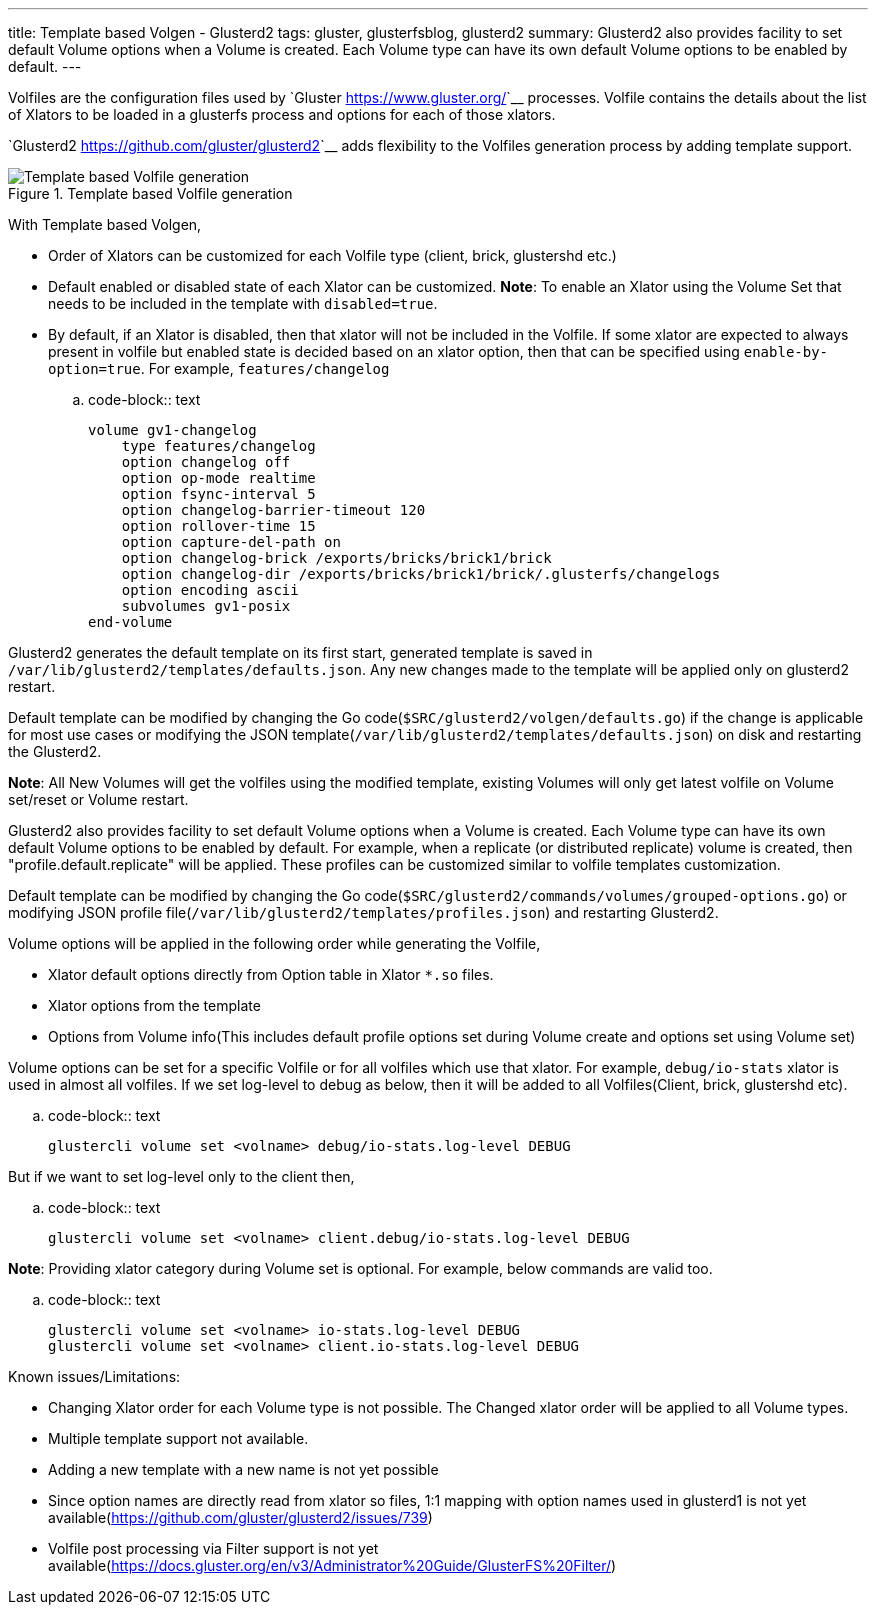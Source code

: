 ---
title: Template based Volgen - Glusterd2
tags: gluster, glusterfsblog, glusterd2
summary: Glusterd2 also provides facility to set default Volume options when a Volume is created. Each Volume type can have its own default Volume options to be enabled by default.
---

Volfiles are the configuration files used by `Gluster <https://www.gluster.org/>`__
processes. Volfile contains the details about the list of Xlators to
be loaded in a glusterfs process and options for each of those
xlators.

`Glusterd2 <https://github.com/gluster/glusterd2>`__ adds flexibility to
the Volfiles generation process by adding template support.

.Template based Volfile generation
image::/images/gluster-template-based-volgen.jpg[Template based Volfile generation]

With Template based Volgen,

- Order of Xlators can be customized for each Volfile type (client,
  brick, glustershd etc.)
- Default enabled or disabled state of each Xlator can be
  customized. **Note**: To enable an Xlator using the Volume Set that
  needs to be included in the template with ``disabled=true``.
- By default, if an Xlator is disabled, then that xlator will not be
  included in the Volfile. If some xlator are expected to always
  present in volfile but enabled state is decided based on an xlator
  option, then that can be specified using
  ``enable-by-option=true``. For example, ``features/changelog``

.. code-block:: text

    volume gv1-changelog
        type features/changelog
        option changelog off
        option op-mode realtime
        option fsync-interval 5
        option changelog-barrier-timeout 120
        option rollover-time 15
        option capture-del-path on
        option changelog-brick /exports/bricks/brick1/brick
        option changelog-dir /exports/bricks/brick1/brick/.glusterfs/changelogs
        option encoding ascii
        subvolumes gv1-posix
    end-volume

Glusterd2 generates the default template on its first start, generated
template is saved in
``/var/lib/glusterd2/templates/defaults.json``. Any new changes made
to the template will be applied only on glusterd2 restart.

Default template can be modified by changing the Go
code(``$SRC/glusterd2/volgen/defaults.go``) if the change is
applicable for most use cases or modifying the JSON
template(``/var/lib/glusterd2/templates/defaults.json``) on disk and
restarting the Glusterd2.

**Note**: All New Volumes will get the volfiles using the modified
template, existing Volumes will only get latest volfile on Volume
set/reset or Volume restart.

Glusterd2 also provides facility to set default Volume options when a
Volume is created. Each Volume type can have its own default Volume
options to be enabled by default. For example, when a replicate (or
distributed replicate) volume is created, then
"profile.default.replicate" will be applied. These profiles can be
customized similar to volfile templates customization.

Default template can be modified by changing the Go
code(``$SRC/glusterd2/commands/volumes/grouped-options.go``) or
modifying JSON profile
file(``/var/lib/glusterd2/templates/profiles.json``) and restarting
Glusterd2.

Volume options will be applied in the following order while generating
the Volfile,

- Xlator default options directly from Option table in Xlator ``*.so``
  files.
- Xlator options from the template
- Options from Volume info(This includes default profile options set
  during Volume create and options set using Volume set)

Volume options can be set for a specific Volfile or for all volfiles
which use that xlator. For example, ``debug/io-stats`` xlator is used
in almost all volfiles. If we set log-level to debug as below, then it
will be added to all Volfiles(Client, brick, glustershd etc).

.. code-block:: text

   glustercli volume set <volname> debug/io-stats.log-level DEBUG


But if we want to set log-level only to the client then,

.. code-block:: text

   glustercli volume set <volname> client.debug/io-stats.log-level DEBUG

**Note**: Providing xlator category during Volume set is optional. For
example, below commands are valid too.

.. code-block:: text

   glustercli volume set <volname> io-stats.log-level DEBUG
   glustercli volume set <volname> client.io-stats.log-level DEBUG


Known issues/Limitations:

- Changing Xlator order for each Volume type is not possible. The
  Changed xlator order will be applied to all Volume types.
- Multiple template support not available.
- Adding a new template with a new name is not yet possible
- Since option names are directly read from xlator so files, 1:1
  mapping with option names used in glusterd1 is not yet
  available(https://github.com/gluster/glusterd2/issues/739)
- Volfile post processing via Filter support is not yet
  available(https://docs.gluster.org/en/v3/Administrator%20Guide/GlusterFS%20Filter/)

